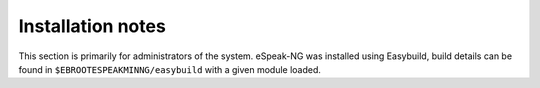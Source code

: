 Installation notes
------------------

This section is primarily for administrators of the system. eSpeak-NG was installed using Easybuild, build details can be found in ``$EBROOTESPEAKMINNG/easybuild`` with a given module loaded.